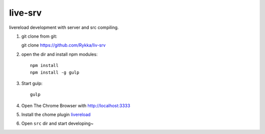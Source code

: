 live-srv
========

livereload development with server and src compiling.

1. git clone from git::

   git clone https://github.com/Rykka/liv-srv

2. open the dir and install npm modules::

    npm install
    npm install -g gulp

3. Start gulp::

    gulp

4. Open The Chrome Browser with http://localhost:3333
    
5. Install the chome plugin livereload_

6. Open ``src`` dir and start developing~

.. _livereload: https://chrome.google.com/webstore/detail/livereload/jnihajbhpnppcggbcgedagnkighmdlei
